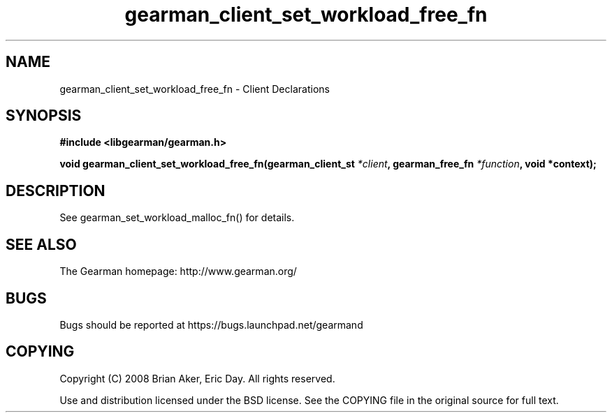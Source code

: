 .TH gearman_client_set_workload_free_fn 3 2010-03-15 "Gearman" "Gearman"
.SH NAME
gearman_client_set_workload_free_fn \- Client Declarations
.SH SYNOPSIS
.B #include <libgearman/gearman.h>
.sp
.BI " void gearman_client_set_workload_free_fn(gearman_client_st " *client ",  gearman_free_fn " *function ",  void *context);"
.SH DESCRIPTION
See gearman_set_workload_malloc_fn() for details.
.SH "SEE ALSO"
The Gearman homepage: http://www.gearman.org/
.SH BUGS
Bugs should be reported at https://bugs.launchpad.net/gearmand
.SH COPYING
Copyright (C) 2008 Brian Aker, Eric Day. All rights reserved.

Use and distribution licensed under the BSD license. See the COPYING file in the original source for full text.
